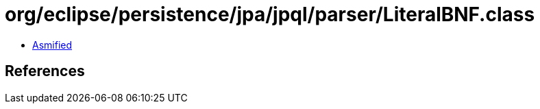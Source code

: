 = org/eclipse/persistence/jpa/jpql/parser/LiteralBNF.class

 - link:LiteralBNF-asmified.java[Asmified]

== References

